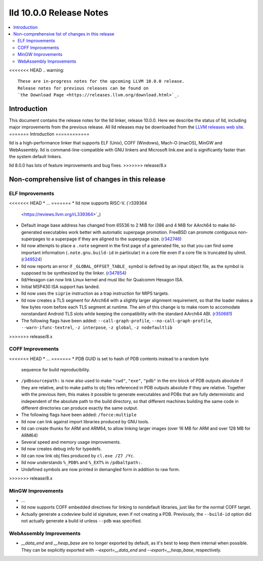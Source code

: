 ========================
lld 10.0.0 Release Notes
========================

.. contents::
    :local:

<<<<<<< HEAD
.. warning::
   These are in-progress notes for the upcoming LLVM 10.0.0 release.
   Release notes for previous releases can be found on
   `the Download Page <https://releases.llvm.org/download.html>`_.

Introduction
============

This document contains the release notes for the lld linker, release 10.0.0.
Here we describe the status of lld, including major improvements
from the previous release. All lld releases may be downloaded
from the `LLVM releases web site <https://llvm.org/releases/>`_.
=======
Introduction
============

lld is a high-performance linker that supports ELF (Unix), COFF (Windows),
Mach-O (macOS), MinGW and WebAssembly. lld is command-line-compatible with
GNU linkers and Microsoft link.exe and is significantly faster than the
system default linkers.

lld 8.0.0 has lots of feature improvements and bug fixes.
>>>>>>> release/8.x

Non-comprehensive list of changes in this release
=================================================

ELF Improvements
----------------

<<<<<<< HEAD
* ...
=======
* lld now supports RISC-V. (`r339364
  <https://reviews.llvm.org/rL339364>`_)

* Default image base address has changed from 65536 to 2 MiB for i386
  and 4 MiB for AArch64 to make lld-generated executables work better
  with automatic superpage promotion. FreeBSD can promote contiguous
  non-superpages to a superpage if they are aligned to the superpage
  size. (`r342746 <https://reviews.llvm.org/rL342746>`_)

* lld now attempts to place a ``.note`` segment in the first page of a
  generated file, so that you can find some important information
  (``.note.gnu.build-id`` in particular) in a core file even if a core
  file is truncated by ulimit.
  (`r349524 <https://reviews.llvm.org/rL349524>`_)

* lld now reports an error if ``_GLOBAL_OFFSET_TABLE_`` symbol is
  defined by an input object file, as the symbol is supposed to be
  synthesized by the linker.
  (`r347854 <https://reviews.llvm.org/rL347854>`_)

* lld/Hexagon can now link Linux kernel and musl libc for Qualcomm
  Hexagon ISA.

* Initial MSP430 ISA support has landed.

* lld now uses the ``sigrie`` instruction as a trap instruction for
  MIPS targets.

* lld now creates a TLS segment for AArch64 with a slightly larger
  alignment requirement, so that the loader makes a few bytes room
  before each TLS segment at runtime. The aim of this change is to
  make room to accomodate nonstandard Android TLS slots while keeping
  the compatibility with the standard AArch64 ABI.
  (`r350681 <https://reviews.llvm.org/rL350681>`_)

* The following flags have been added: ``--call-graph-profile``,
  ``--no-call-graph-profile``, ``--warn-ifunc-textrel``,
  ``-z interpose``, ``-z global``, ``-z nodefaultlib``
>>>>>>> release/8.x

COFF Improvements
-----------------

<<<<<<< HEAD
* ...
=======
* PDB GUID is set to hash of PDB contents instead to a random byte
  sequence for build reproducibility.

* ``/pdbsourcepath:`` is now also used to make ``"cwd"``, ``"exe"``, ``"pdb"``
  in the env block of PDB outputs absolute if they are relative, and to make
  paths to obj files referenced in PDB outputs absolute if they are relative.
  Together with the previous item, this makes it possible to generate
  executables and PDBs that are fully deterministic and independent of the
  absolute path to the build directory, so that different machines building
  the same code in different directories can produce exactly the same output.

* The following flags have been added: ``/force:multiple``

* lld now can link against import libraries produced by GNU tools.

* lld can create thunks for ARM and ARM64, to allow linking larger images
  (over 16 MB for ARM and over 128 MB for ARM64)

* Several speed and memory usage improvements.

* lld now creates debug info for typedefs.

* lld can now link obj files produced by ``cl.exe /Z7 /Yc``.

* lld now understands ``%_PDB%`` and ``%_EXT%`` in ``/pdbaltpath:``.

* Undefined symbols are now printed in demangled form in addition to raw form.
>>>>>>> release/8.x

MinGW Improvements
------------------

* ...

* lld now supports COFF embedded directives for linking to nondefault
  libraries, just like for the normal COFF target.

* Actually generate a codeview build id signature, even if not creating a PDB.
  Previously, the ``--build-id`` option did not actually generate a build id
  unless ``--pdb`` was specified.

WebAssembly Improvements
------------------------

* `__data_end` and `__heap_base` are no longer exported by default,
  as it's best to keep them internal when possible. They can be
  explicitly exported with `--export=__data_end` and
  `--export=__heap_base`, respectively.
